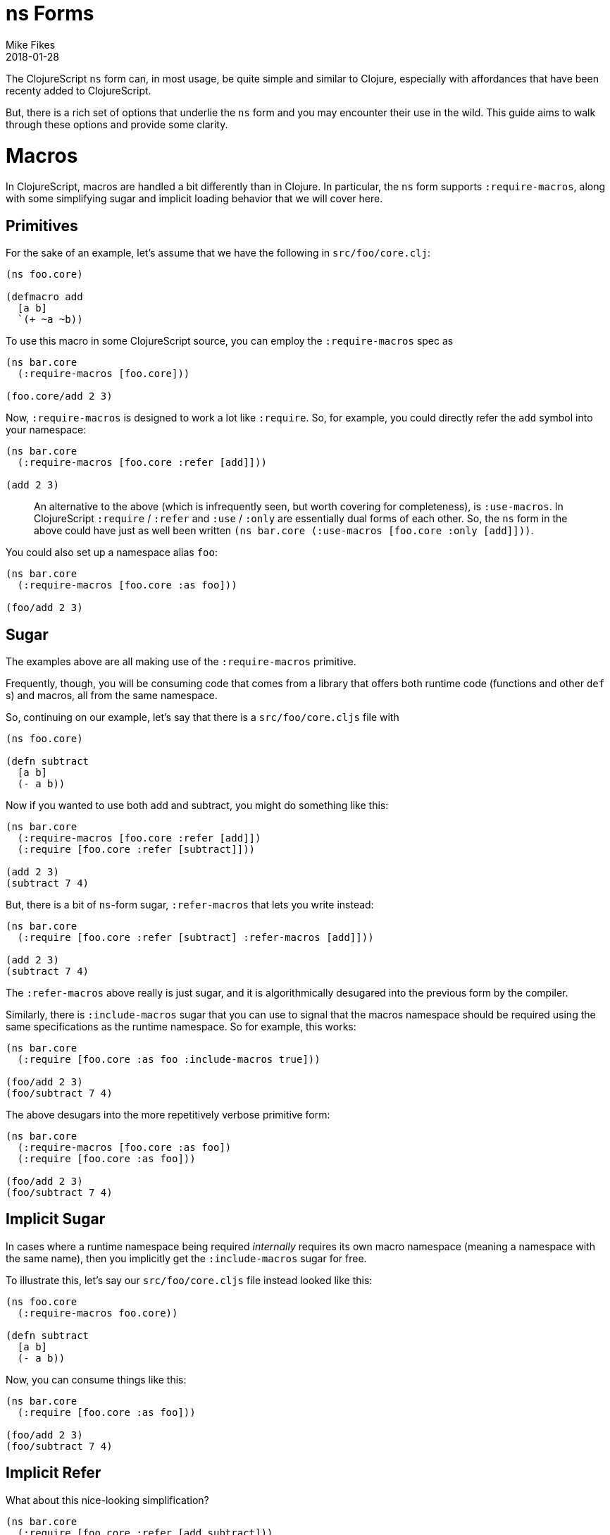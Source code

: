 = ns Forms
Mike Fikes
2018-01-28
:type: guides
:toc: macro
:icons: font

ifdef::env-github,env-browser[:outfilesuffix: .adoc]

The ClojureScript `ns` form can, in most usage, be quite simple and similar to Clojure, especially with affordances that have been recenty added to ClojureScript.

But, there is a rich set of options that underlie the `ns` form and you may encounter their use in the wild. This guide aims to walk through these options and provide some clarity.

# Macros

In ClojureScript, macros are handled a bit differently than in Clojure. In particular, the `ns` form supports `:require-macros`, along with some simplifying sugar and implicit loading behavior that we will cover here.

## Primitives

For the sake of an example, let's assume that we have the following in `src/foo/core.clj`:

[source,clojure]
```
(ns foo.core)

(defmacro add
  [a b]
  `(+ ~a ~b))
```

To use this macro in some ClojureScript source, you can employ the `:require-macros` spec as

[source,clojure]
```
(ns bar.core
  (:require-macros [foo.core]))

(foo.core/add 2 3)
```

Now, `:require-macros` is designed to work a lot like `:require`. So, for example, you could directly refer the `add` symbol into your namespace:

[source,clojure]
```
(ns bar.core
  (:require-macros [foo.core :refer [add]]))

(add 2 3)
```

> An alternative to the above (which is infrequently seen, but worth covering for completeness), is `:use-macros`. In ClojureScript `:require` / `:refer` and `:use` / `:only` are essentially dual forms of each other. So, the `ns` form in the above could have just as well been written `(ns bar.core (:use-macros [foo.core :only [add]]))`.

You could also set up a namespace alias `foo`:

[source,clojure]
```
(ns bar.core
  (:require-macros [foo.core :as foo]))

(foo/add 2 3)
```

## Sugar

The examples above are all making use of the `:require-macros` primitive.

Frequently, though, you will be consuming code that comes from a library that offers both runtime code (functions and other `def` s) and macros, all from the same namespace.

So, continuing on our example, let's say that there is a `src/foo/core.cljs` file with

[source,clojure]
```
(ns foo.core)

(defn subtract
  [a b]
  (- a b))
```

Now if you wanted to use both add and subtract, you might do something like this:

[source,clojure]
```
(ns bar.core
  (:require-macros [foo.core :refer [add]])
  (:require [foo.core :refer [subtract]]))

(add 2 3)
(subtract 7 4)
```

But, there is a bit of `ns`-form sugar, `:refer-macros` that lets you write instead:

[source,clojure]
```
(ns bar.core
  (:require [foo.core :refer [subtract] :refer-macros [add]]))

(add 2 3)
(subtract 7 4)
```

The `:refer-macros` above really is just sugar, and it is algorithmically desugared into the previous form by the compiler.

Similarly, there is `:include-macros` sugar that you can use to signal that the macros namespace should be required using the same specifications as the runtime namespace. So for example, this works:

[source,clojure]
```
(ns bar.core
  (:require [foo.core :as foo :include-macros true]))

(foo/add 2 3)
(foo/subtract 7 4)
```

The above desugars into the more repetitively verbose primitive form:

[source,clojure]
```
(ns bar.core
  (:require-macros [foo.core :as foo])
  (:require [foo.core :as foo]))

(foo/add 2 3)
(foo/subtract 7 4)
```

## Implicit Sugar

In cases where a runtime namespace being required _internally_ requires its own macro namespace (meaning a namespace with the same name), then you implicitly get the `:include-macros` sugar for free.

To illustrate this, let's say our `src/foo/core.cljs` file instead looked like this:

[source,clojure]
```
(ns foo.core
  (:require-macros foo.core))

(defn subtract
  [a b]
  (- a b))
```

Now, you can consume things like this:

[source,clojure]
```
(ns bar.core
  (:require [foo.core :as foo]))

(foo/add 2 3)
(foo/subtract 7 4)
```

## Implicit Refer

What about this nice-looking simplification?

[source,clojure]
```
(ns bar.core
  (:require [foo.core :refer [add subtract]))

(add 2 3)
(subtract 7 4)
```

In this case, the fact that `add` is a macro and that `subtract` is a function is automatically handled by the compiler, thus making it possible to uniformly refer vars, with the `ns` form looking essentially like it would in Clojure.

## Docs

If you are ever at a REPL and need a quick reference to the above topics, the docstring for the `ns` special form is there to help. The sugared forms are referred to as _inline macro specification_ and the implicit sugar is referred to as _implicit macro loading_. A fairly comprehensive example of desugaring is included in the docstring. In a pinch, `(doc ns)` is your friend.

## The `require` and `require-macros` macros

You can use `require` and `require-macros` to dynamically load code into your REPL. What's interesting is that the capability described above also works for these macros.

This is an implementation detail, but it helps you see how this is accomplished: When you issue

[source,clojure]
```
(require-macros '[foo.core :as foo :refer [add]])
```

at the REPL, this is internally converted into an `ns` form that looks like

[source,clojure]
```
(ns cljs.user
  (:require-macros [foo.core :as foo :refer [add]]))
```

And, importantly, when you use `require`, a similar `ns` form is employed, and it is subject to all the desugaring and inference behavior described above.

# `clojure` Namespace Aliasing

Some namespaces—like `clojure.string` and `clojure.set`—are available for use in ClojureScript, even though the first segment in those namespaces is `clojure`. But then others—like `cljs.pprint`, `cljs.test`, and  now `cljs.spec`—live under `cljs`.

Why the difference? Ideally, there'd be none. But, if you look at, say, the port of `clojure.pprint` for use with ClojureScript, it involves a _macro_ namespace. This is where the problem lies. Since the JVM ClojureScript compiler uses Clojure for execution, there would be a namespace collision if the port were not moved to `cljs.pprint`. In short, the `clojure.pprint` namespace was taken.

A consequence of this is that we have to remember to use `cljs.*` for some namespaces when writing ClojureScript. And, if you are writing portable code, you need to employ reader conditionals.

There is a relatively new simplification to the `ns` form that you can employ: You can use `clojure` in lieu of `cljs` in the first segment of namespaces in the case of nonexistent `clojure.\*` namespaces that can be mapped to `cljs.*` namespaces.

A simple example:

[source,clojure]
```
(ns foo.core
  (:require [clojure.test]))
```

can be used instead of

[source,clojure]
```
(ns foo.core
  (:require [cljs.test]))
```

If you do this, the ClojureScript compiler will first see if it can load the `clojure.test` namespace. Since it doesn't exist, it will fall back to loading `cljs.test`.

At the same time, an alias is set up from `clojure.test` to `cljs.test`, as if you had written:

[source,clojure]
```
(ns foo.core
  (:require [cljs.test :as clojure.test]))
```

This is important because it allows you to have code that qualifies symbols, as in `clojure.test/test-var`.


With this aliasing, along with the ability to infer macro vars in `:refer` specs (see “Implicit Refer” above), the following code works just fine in ClojureScript:

[source,clojure]
```
(ns foo.core-test
  (:require [clojure.test :as test :refer [deftest is]]))

(deftest foo-test
  (is (= 3 4)))

(test/test-var #'foo-test)
```

And, more importantly: _This is the exact same code you'd write in Clojure_. No reader conditionals needed!

Of course, this also works in the `require` ClojureScript macro. So for example, you can do:

[source,clojure]
```
(require '[clojure.spec :as s])
```

Then `(s/def ::even? (s/and number? even?))` will work just fine. The reason for this is that the `require` macro is implemented in terms of the `ns` special.

## Summary

Hopefully these detailed examples help clarify how `ns` desugaring, inference, and aliasing work. The overall intent is to simplify ClojureScript `ns` form usage, but unpacking how these extra capabilities work leads to a better understanding for those times when you either want or need to know what is really going on.

Making good use of these capabilities should go a long way towards easing the differences between ClojureScript and Clojure `ns` forms.
